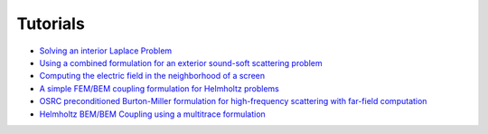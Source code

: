 Tutorials
=========

* `Solving an interior Laplace Problem <http://nbviewer.ipython.org/github/bempp/tutorials/blob/master/notebooks/laplace_interior_dirichlet.ipynb>`_
* `Using a combined formulation for an exterior sound-soft scattering problem <http://nbviewer.ipython.org/github/bempp/tutorials/blob/master/notebooks/helmholtz_combined_exterior.ipynb>`_
* `Computing the electric field in the neighborhood of a screen <http://nbviewer.ipython.org/github/bempp/tutorials/blob/master/notebooks/maxwell_screen.ipynb>`_
* `A simple FEM/BEM coupling formulation for Helmholtz problems <http://nbviewer.ipython.org/github/bempp/tutorials/blob/master/notebooks/simple_helmholtz_fem_bem_coupling.ipynb>`_
* `OSRC preconditioned Burton-Miller formulation for high-frequency scattering with far-field computation  <http://nbviewer.ipython.org/github/bempp/tutorials/blob/master/notebooks/osrc_burton_miller.ipynb>`_
* `Helmholtz BEM/BEM Coupling using a multitrace formulation  <http://nbviewer.ipython.org/github/bempp/tutorials/blob/master/notebooks/bem_bem_multitrace_coupling.ipynb>`_
